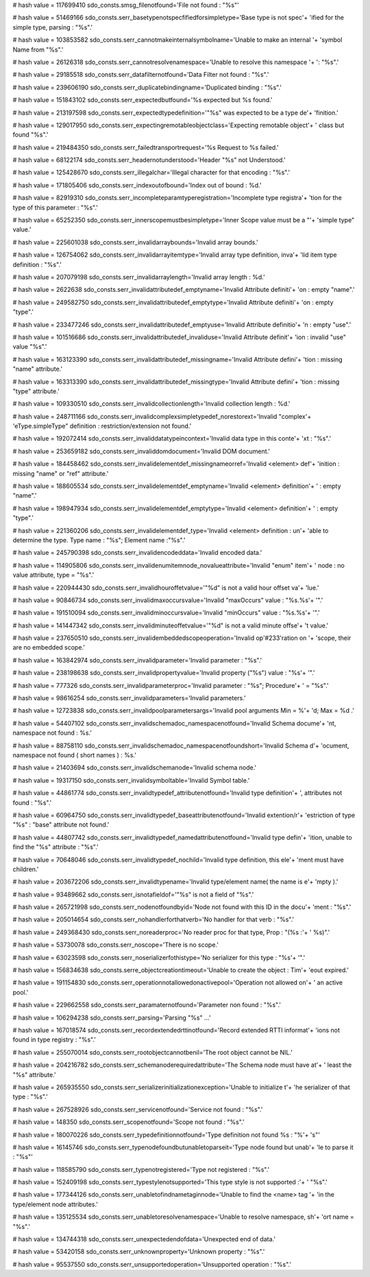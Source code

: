
# hash value = 117699410
sdo_consts.smsg_filenotfound='File not found : "%s"'


# hash value = 51469166
sdo_consts.serr_basetypenotspecfifiedforsimpletype='Base type is not spec'+
'ified for the simple type, parsing : "%s".'


# hash value = 103853582
sdo_consts.serr_cannotmakeinternalsymbolname='Unable to make an internal '+
'symbol Name from "%s".'


# hash value = 26126318
sdo_consts.serr_cannotresolvenamespace='Unable to resolve this namespace '+
': "%s".'


# hash value = 29185518
sdo_consts.serr_datafilternotfound='Data Filter not found : "%s".'


# hash value = 239606190
sdo_consts.serr_duplicatebindingname='Duplicated binding : "%s".'


# hash value = 151843102
sdo_consts.serr_expectedbutfound='%s expected but %s found.'


# hash value = 213197598
sdo_consts.serr_expectedtypedefinition='"%s" was expected to be a type de'+
'finition.'


# hash value = 129017950
sdo_consts.serr_expectingremotableobjectclass='Expecting remotable object'+
' class but found "%s".'


# hash value = 219484350
sdo_consts.serr_failedtransportrequest='%s Request to %s failed.'


# hash value = 68122174
sdo_consts.serr_headernotunderstood='Header "%s" not Understood.'


# hash value = 125428670
sdo_consts.serr_illegalchar='Illegal character for that encoding : "%s".'


# hash value = 171805406
sdo_consts.serr_indexoutofbound='Index out of bound : %d.'


# hash value = 82919310
sdo_consts.serr_incompleteparamtyperegistration='Incomplete type registra'+
'tion for the type of this parameter : "%s".'


# hash value = 65252350
sdo_consts.serr_innerscopemustbesimpletype='Inner Scope value must be a "'+
'simple type" value.'


# hash value = 225601038
sdo_consts.serr_invalidarraybounds='Invalid array bounds.'


# hash value = 126754062
sdo_consts.serr_invalidarrayitemtype='Invalid array type definition, inva'+
'lid item type definition : "%s".'


# hash value = 207079198
sdo_consts.serr_invalidarraylength='Invalid array length : %d.'


# hash value = 2622638
sdo_consts.serr_invalidattributedef_emptyname='Invalid Attribute definiti'+
'on : empty "name".'


# hash value = 249582750
sdo_consts.serr_invalidattributedef_emptytype='Invalid Attribute definiti'+
'on : empty "type".'


# hash value = 233477246
sdo_consts.serr_invalidattributedef_emptyuse='Invalid Attribute definitio'+
'n : empty "use".'


# hash value = 101516686
sdo_consts.serr_invalidattributedef_invaliduse='Invalid Attribute definit'+
'ion : invalid "use" value "%s".'


# hash value = 163123390
sdo_consts.serr_invalidattributedef_missingname='Invalid Attribute defini'+
'tion : missing "name" attribute.'


# hash value = 163313390
sdo_consts.serr_invalidattributedef_missingtype='Invalid Attribute defini'+
'tion : missing "type" attribute.'


# hash value = 109330510
sdo_consts.serr_invalidcollectionlength='Invalid collection length : %d.'


# hash value = 248711166
sdo_consts.serr_invalidcomplexsimpletypedef_norestorext='Invalid "complex'+
'eType.simpleType" definition : restriction/extension not found.'


# hash value = 192072414
sdo_consts.serr_invaliddatatypeincontext='Invalid data type in this conte'+
'xt : "%s".'


# hash value = 253659182
sdo_consts.serr_invaliddomdocument='Invalid DOM document.'


# hash value = 184458462
sdo_consts.serr_invalidelementdef_missingnameorref='Invalid <element> def'+
'inition : missing "name" or "ref" attribute.'


# hash value = 188605534
sdo_consts.serr_invalidelementdef_emptyname='Invalid <element> definition'+
' : empty "name".'


# hash value = 198947934
sdo_consts.serr_invalidelementdef_emptytype='Invalid <element> definition'+
' : empty "type".'


# hash value = 221360206
sdo_consts.serr_invalidelementdef_type='Invalid <element> definition : un'+
'able to determine the type. Type name : "%s"; Element name :"%s".'


# hash value = 245790398
sdo_consts.serr_invalidencodeddata='Invalid encoded data.'


# hash value = 114905806
sdo_consts.serr_invalidenumitemnode_novalueattribute='Invalid "enum" item'+
' node : no value attribute, type = "%s".'


# hash value = 220944430
sdo_consts.serr_invalidhouroffetvalue='"%d" is not a valid hour offset va'+
'lue.'


# hash value = 90846734
sdo_consts.serr_invalidmaxoccursvalue='Invalid "maxOccurs" value : "%s.%s'+
'".'


# hash value = 191510094
sdo_consts.serr_invalidminoccursvalue='Invalid "minOccurs" value : "%s.%s'+
'".'


# hash value = 141447342
sdo_consts.serr_invalidminuteoffetvalue='"%d" is not a valid minute offse'+
't value.'


# hash value = 237650510
sdo_consts.serr_invalidembeddedscopeoperation='Invalid op'#233'ration on '+
'scope, their are no embedded scope.'


# hash value = 163842974
sdo_consts.serr_invalidparameter='Invalid parameter : "%s".'


# hash value = 238198638
sdo_consts.serr_invalidpropertyvalue='Invalid property ("%s") value : "%s'+
'".'


# hash value = 777326
sdo_consts.serr_invalidparameterproc='Invalid parameter : "%s"; Procedure'+
' = "%s".'


# hash value = 98616254
sdo_consts.serr_invalidparameters='Invalid parameters.'


# hash value = 12723838
sdo_consts.serr_invalidpoolparametersargs='Invalid pool arguments Min = %'+
'd; Max = %d .'


# hash value = 54407102
sdo_consts.serr_invalidschemadoc_namespacenotfound='Invalid Schema docume'+
'nt, namespace not found : %s.'


# hash value = 88758110
sdo_consts.serr_invalidschemadoc_namespacenotfoundshort='Invalid Schema d'+
'ocument, namespace not found ( short names ) : %s.'


# hash value = 21403694
sdo_consts.serr_invalidschemanode='Invalid schema node.'


# hash value = 19317150
sdo_consts.serr_invalidsymboltable='Invalid Symbol table.'


# hash value = 44861774
sdo_consts.serr_invalidtypedef_attributenotfound='Invalid type definition'+
', attributes not found : "%s".'


# hash value = 60964750
sdo_consts.serr_invalidtypedef_baseattributenotfound='Invalid extention/r'+
'estriction of type "%s" : "base" attribute not found.'


# hash value = 44807742
sdo_consts.serr_invalidtypedef_namedattributenotfound='Invalid type defin'+
'ition, unable to find the "%s" attribute : "%s".'


# hash value = 70648046
sdo_consts.serr_invalidtypedef_nochild='Invalid type definition, this ele'+
'ment must have children.'


# hash value = 203672206
sdo_consts.serr_invalidtypename='Invalid type/element name( the name is e'+
'mpty ).'


# hash value = 93489662
sdo_consts.serr_isnotafieldof='"%s" is not a field of "%s".'


# hash value = 265721998
sdo_consts.serr_nodenotfoundbyid='Node not found with this ID in the docu'+
'ment : "%s".'


# hash value = 205014654
sdo_consts.serr_nohandlerforthatverb='No handler for that verb : "%s".'


# hash value = 249368430
sdo_consts.serr_noreaderproc='No reader proc for that type, Prop : "(%s :'+
' %s)".'


# hash value = 53730078
sdo_consts.serr_noscope='There is no scope.'


# hash value = 63023598
sdo_consts.serr_noserializerfothistype='No serializer for this type : "%s'+
'".'


# hash value = 156834638
sdo_consts.serre_objectcreationtimeout='Unable to create the object : Tim'+
'eout expired.'


# hash value = 191154830
sdo_consts.serr_operationnotallowedonactivepool='Operation not allowed on'+
' an active pool.'


# hash value = 229662558
sdo_consts.serr_paramaternotfound='Parameter non found : "%s".'


# hash value = 106294238
sdo_consts.serr_parsing='Parsing "%s" ...'


# hash value = 167018574
sdo_consts.serr_recordextendedrttinotfound='Record extended RTTI informat'+
'ions not found in type registry : "%s".'


# hash value = 255070014
sdo_consts.serr_rootobjectcannotbenil='The root object cannot be NIL.'


# hash value = 204216782
sdo_consts.serr_schemanoderequiredattribute='The Schema node must have at'+
' least the "%s" attribute.'


# hash value = 265935550
sdo_consts.serr_serializerinitializationexception='Unable to initialize t'+
'he serializer of that type : "%s".'


# hash value = 267528926
sdo_consts.serr_servicenotfound='Service not found : "%s".'


# hash value = 148350
sdo_consts.serr_scopenotfound='Scope not found : "%s".'


# hash value = 180070226
sdo_consts.serr_typedefinitionnotfound='Type definition not found %s : "%'+
's"'


# hash value = 16145746
sdo_consts.serr_typenodefoundbutunabletoparseit='Type node found but unab'+
'le to parse it : "%s"'


# hash value = 118585790
sdo_consts.serr_typenotregistered='Type not registered : "%s".'


# hash value = 152409198
sdo_consts.serr_typestylenotsupported='This type style is not supported :'+
' "%s".'


# hash value = 177344126
sdo_consts.serr_unabletofindnametaginnode='Unable to find the <name> tag '+
'in the type/element node attributes.'


# hash value = 135125534
sdo_consts.serr_unabletoresolvenamespace='Unable to resolve namespace, sh'+
'ort name = "%s".'


# hash value = 134744318
sdo_consts.serr_unexpectedendofdata='Unexpected end of data.'


# hash value = 53420158
sdo_consts.serr_unknownproperty='Unknown property : "%s".'


# hash value = 95537550
sdo_consts.serr_unsupportedoperation='Unsupported operation : "%s".'

